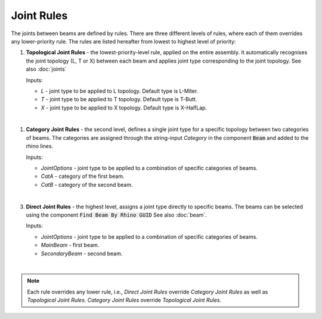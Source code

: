 ***********
Joint Rules
***********

.. image:: ../images/gh_joint_rules.png
    :width: 75%

The joints between beams are defined by rules. There are three different levels of rules, where each of them overrides any lower-priority rule. The rules are listed hereafter from lowest to highest level of priority:


1. **Topological Joint Rules** - the lowest-priority-level rule, applied on the entire assembly. It automatically recognises the joint topology (L, T or X) between each beam and applies joint type corresponding to the joint topology. See also :doc:`joints`

   Inputs:

   * `L` - joint type to be applied to L topology. Default type is L-Miter.
   * `T` - joint type to be applied to T topology. Default type is T-Butt.
   * `X` - joint type to be applied to X topology. Default type is X-HalfLap.

|

1. **Category Joint Rules** - the second level, defines a single joint type for a specific topology between two categories of beams. The categories are assigned through the string-input `Category` in the component :code:`Beam` and added to the rhino lines.

   Inputs:

   * `JointOptions` - joint type to be applied to a combination of specific categories of beams.
   * `CatA` - category of the first beam.
   * `CatB` - category of the second beam.

|

3. **Direct Joint Rules** - the highest level, assigns a joint type directly to specific beams. The beams can be selected using the component :code:`Find Beam By Rhino GUID` See also :doc:`beam`.

   Inputs:

   * `JointOptions` - joint type to be applied to a combination of specific categories of beams.
   * `MainBeam` - first beam.
   * `SecondaryBeam` - second beam.

|

.. note::

    Each rule overrides any lower rule, i.e., `Direct Joint Rules` override `Category Joint Rules` as well as `Topological Joint Rules`. `Category Joint Rules` override `Topological Joint Rules`.

.. image:: ../images/gh_JointRulesDef.png
    :width: 100%
